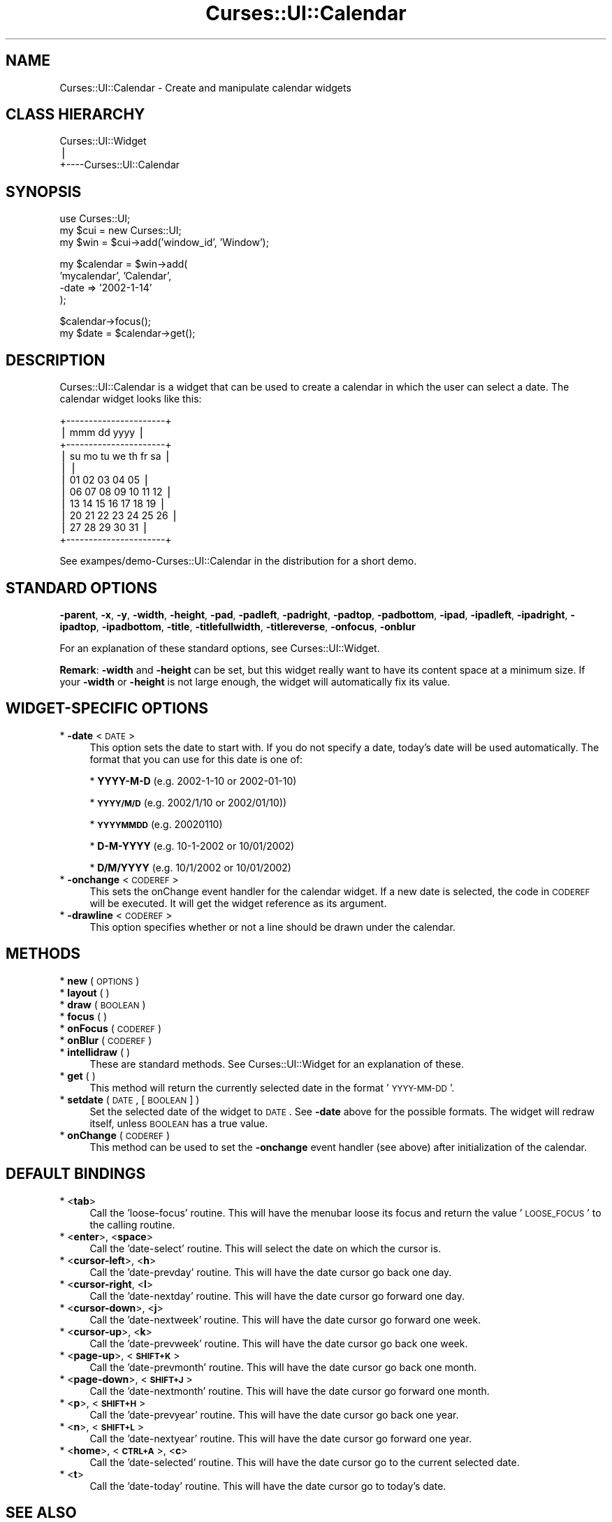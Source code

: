 .\" Automatically generated by Pod::Man v1.37, Pod::Parser v1.14
.\"
.\" Standard preamble:
.\" ========================================================================
.de Sh \" Subsection heading
.br
.if t .Sp
.ne 5
.PP
\fB\\$1\fR
.PP
..
.de Sp \" Vertical space (when we can't use .PP)
.if t .sp .5v
.if n .sp
..
.de Vb \" Begin verbatim text
.ft CW
.nf
.ne \\$1
..
.de Ve \" End verbatim text
.ft R
.fi
..
.\" Set up some character translations and predefined strings.  \*(-- will
.\" give an unbreakable dash, \*(PI will give pi, \*(L" will give a left
.\" double quote, and \*(R" will give a right double quote.  | will give a
.\" real vertical bar.  \*(C+ will give a nicer C++.  Capital omega is used to
.\" do unbreakable dashes and therefore won't be available.  \*(C` and \*(C'
.\" expand to `' in nroff, nothing in troff, for use with C<>.
.tr \(*W-|\(bv\*(Tr
.ds C+ C\v'-.1v'\h'-1p'\s-2+\h'-1p'+\s0\v'.1v'\h'-1p'
.ie n \{\
.    ds -- \(*W-
.    ds PI pi
.    if (\n(.H=4u)&(1m=24u) .ds -- \(*W\h'-12u'\(*W\h'-12u'-\" diablo 10 pitch
.    if (\n(.H=4u)&(1m=20u) .ds -- \(*W\h'-12u'\(*W\h'-8u'-\"  diablo 12 pitch
.    ds L" ""
.    ds R" ""
.    ds C` ""
.    ds C' ""
'br\}
.el\{\
.    ds -- \|\(em\|
.    ds PI \(*p
.    ds L" ``
.    ds R" ''
'br\}
.\"
.\" If the F register is turned on, we'll generate index entries on stderr for
.\" titles (.TH), headers (.SH), subsections (.Sh), items (.Ip), and index
.\" entries marked with X<> in POD.  Of course, you'll have to process the
.\" output yourself in some meaningful fashion.
.if \nF \{\
.    de IX
.    tm Index:\\$1\t\\n%\t"\\$2"
..
.    nr % 0
.    rr F
.\}
.\"
.\" For nroff, turn off justification.  Always turn off hyphenation; it makes
.\" way too many mistakes in technical documents.
.hy 0
.if n .na
.\"
.\" Accent mark definitions (@(#)ms.acc 1.5 88/02/08 SMI; from UCB 4.2).
.\" Fear.  Run.  Save yourself.  No user-serviceable parts.
.    \" fudge factors for nroff and troff
.if n \{\
.    ds #H 0
.    ds #V .8m
.    ds #F .3m
.    ds #[ \f1
.    ds #] \fP
.\}
.if t \{\
.    ds #H ((1u-(\\\\n(.fu%2u))*.13m)
.    ds #V .6m
.    ds #F 0
.    ds #[ \&
.    ds #] \&
.\}
.    \" simple accents for nroff and troff
.if n \{\
.    ds ' \&
.    ds ` \&
.    ds ^ \&
.    ds , \&
.    ds ~ ~
.    ds /
.\}
.if t \{\
.    ds ' \\k:\h'-(\\n(.wu*8/10-\*(#H)'\'\h"|\\n:u"
.    ds ` \\k:\h'-(\\n(.wu*8/10-\*(#H)'\`\h'|\\n:u'
.    ds ^ \\k:\h'-(\\n(.wu*10/11-\*(#H)'^\h'|\\n:u'
.    ds , \\k:\h'-(\\n(.wu*8/10)',\h'|\\n:u'
.    ds ~ \\k:\h'-(\\n(.wu-\*(#H-.1m)'~\h'|\\n:u'
.    ds / \\k:\h'-(\\n(.wu*8/10-\*(#H)'\z\(sl\h'|\\n:u'
.\}
.    \" troff and (daisy-wheel) nroff accents
.ds : \\k:\h'-(\\n(.wu*8/10-\*(#H+.1m+\*(#F)'\v'-\*(#V'\z.\h'.2m+\*(#F'.\h'|\\n:u'\v'\*(#V'
.ds 8 \h'\*(#H'\(*b\h'-\*(#H'
.ds o \\k:\h'-(\\n(.wu+\w'\(de'u-\*(#H)/2u'\v'-.3n'\*(#[\z\(de\v'.3n'\h'|\\n:u'\*(#]
.ds d- \h'\*(#H'\(pd\h'-\w'~'u'\v'-.25m'\f2\(hy\fP\v'.25m'\h'-\*(#H'
.ds D- D\\k:\h'-\w'D'u'\v'-.11m'\z\(hy\v'.11m'\h'|\\n:u'
.ds th \*(#[\v'.3m'\s+1I\s-1\v'-.3m'\h'-(\w'I'u*2/3)'\s-1o\s+1\*(#]
.ds Th \*(#[\s+2I\s-2\h'-\w'I'u*3/5'\v'-.3m'o\v'.3m'\*(#]
.ds ae a\h'-(\w'a'u*4/10)'e
.ds Ae A\h'-(\w'A'u*4/10)'E
.    \" corrections for vroff
.if v .ds ~ \\k:\h'-(\\n(.wu*9/10-\*(#H)'\s-2\u~\d\s+2\h'|\\n:u'
.if v .ds ^ \\k:\h'-(\\n(.wu*10/11-\*(#H)'\v'-.4m'^\v'.4m'\h'|\\n:u'
.    \" for low resolution devices (crt and lpr)
.if \n(.H>23 .if \n(.V>19 \
\{\
.    ds : e
.    ds 8 ss
.    ds o a
.    ds d- d\h'-1'\(ga
.    ds D- D\h'-1'\(hy
.    ds th \o'bp'
.    ds Th \o'LP'
.    ds ae ae
.    ds Ae AE
.\}
.rm #[ #] #H #V #F C
.\" ========================================================================
.\"
.IX Title "Curses::UI::Calendar 3"
.TH Curses::UI::Calendar 3 "2003-10-15" "perl v5.8.3" "User Contributed Perl Documentation"
.SH "NAME"
Curses::UI::Calendar \- Create and manipulate calendar widgets
.SH "CLASS HIERARCHY"
.IX Header "CLASS HIERARCHY"
.Vb 3
\& Curses::UI::Widget
\&    |
\&    +----Curses::UI::Calendar
.Ve
.SH "SYNOPSIS"
.IX Header "SYNOPSIS"
.Vb 3
\&    use Curses::UI;
\&    my $cui = new Curses::UI;
\&    my $win = $cui->add('window_id', 'Window');
.Ve
.PP
.Vb 4
\&    my $calendar = $win->add(
\&        'mycalendar', 'Calendar',
\&    -date    => '2002-1-14'
\&    );
.Ve
.PP
.Vb 2
\&    $calendar->focus();
\&    my $date = $calendar->get();
.Ve
.SH "DESCRIPTION"
.IX Header "DESCRIPTION"
Curses::UI::Calendar is a widget that can be used to create 
a calendar in which the user can select a date. The calendar
widget looks like this:
.PP
.Vb 11
\&  +----------------------+
\&  | mmm dd          yyyy | 
\&  +----------------------+
\&  | su mo tu we th fr sa |
\&  |                      |
\&  |       01 02 03 04 05 |
\&  | 06 07 08 09 10 11 12 |
\&  | 13 14 15 16 17 18 19 |
\&  | 20 21 22 23 24 25 26 |
\&  | 27 28 29 30 31       |
\&  +----------------------+
.Ve
.PP
See exampes/demo\-Curses::UI::Calendar in the distribution
for a short demo.
.SH "STANDARD OPTIONS"
.IX Header "STANDARD OPTIONS"
\&\fB\-parent\fR, \fB\-x\fR, \fB\-y\fR, \fB\-width\fR, \fB\-height\fR, 
\&\fB\-pad\fR, \fB\-padleft\fR, \fB\-padright\fR, \fB\-padtop\fR, \fB\-padbottom\fR,
\&\fB\-ipad\fR, \fB\-ipadleft\fR, \fB\-ipadright\fR, \fB\-ipadtop\fR, \fB\-ipadbottom\fR,
\&\fB\-title\fR, \fB\-titlefullwidth\fR, \fB\-titlereverse\fR, \fB\-onfocus\fR,
\&\fB\-onblur\fR
.PP
For an explanation of these standard options, see 
Curses::UI::Widget.
.PP
\&\fBRemark\fR: \fB\-width\fR and \fB\-height\fR can be set, but this widget 
really want to have its content space at a minimum size. If your
\&\fB\-width\fR or \fB\-height\fR is not large enough, the widget will
automatically fix its value.
.SH "WIDGET-SPECIFIC OPTIONS"
.IX Header "WIDGET-SPECIFIC OPTIONS"
.IP "* \fB\-date\fR < \s-1DATE\s0 >" 4
.IX Item "-date < DATE >"
This option sets the date to start with. 
If you do not specify a date, today's 
date will be used automatically. The format that 
you can use for this date is one of:
.Sp
* \fBYYYY-M-D\fR (e.g. 2002\-1\-10 or 2002\-01\-10)
.Sp
* \fB\s-1YYYY/M/D\s0\fR (e.g. 2002/1/10 or 2002/01/10))
.Sp
* \fB\s-1YYYYMMDD\s0\fR (e.g. 20020110)
.Sp
* \fBD\-M-YYYY\fR (e.g. 10\-1\-2002 or 10/01/2002)
.Sp
* \fBD/M/YYYY\fR (e.g. 10/1/2002 or 10/01/2002)
.IP "* \fB\-onchange\fR < \s-1CODEREF\s0 >" 4
.IX Item "-onchange < CODEREF >"
This sets the onChange event handler for the calendar widget.
If a new date is selected, the code in \s-1CODEREF\s0 will be executed.
It will get the widget reference as its argument.
.IP "* \fB\-drawline\fR < \s-1CODEREF\s0 >" 4
.IX Item "-drawline < CODEREF >"
This option specifies whether or not a line should be drawn under
the calendar.
.SH "METHODS"
.IX Header "METHODS"
.IP "* \fBnew\fR ( \s-1OPTIONS\s0 )" 4
.IX Item "new ( OPTIONS )"
.PD 0
.IP "* \fBlayout\fR ( )" 4
.IX Item "layout ( )"
.IP "* \fBdraw\fR ( \s-1BOOLEAN\s0 )" 4
.IX Item "draw ( BOOLEAN )"
.IP "* \fBfocus\fR ( )" 4
.IX Item "focus ( )"
.IP "* \fBonFocus\fR ( \s-1CODEREF\s0 )" 4
.IX Item "onFocus ( CODEREF )"
.IP "* \fBonBlur\fR ( \s-1CODEREF\s0 )" 4
.IX Item "onBlur ( CODEREF )"
.IP "* \fBintellidraw\fR ( )" 4
.IX Item "intellidraw ( )"
.PD
These are standard methods. See Curses::UI::Widget 
for an explanation of these.
.IP "* \fBget\fR ( )" 4
.IX Item "get ( )"
This method will return the currently selected date in the
format '\s-1YYYY\-MM\-DD\s0'.
.IP "* \fBsetdate\fR ( \s-1DATE\s0, [\s-1BOOLEAN\s0] )" 4
.IX Item "setdate ( DATE, [BOOLEAN] )"
Set the selected date of the widget to \s-1DATE\s0. See \fB\-date\fR above for
the possible formats. The widget will redraw itself, unless \s-1BOOLEAN\s0
has a true value.
.IP "* \fBonChange\fR ( \s-1CODEREF\s0 )" 4
.IX Item "onChange ( CODEREF )"
This method can be used to set the \fB\-onchange\fR event handler
(see above) after initialization of the calendar. 
.SH "DEFAULT BINDINGS"
.IX Header "DEFAULT BINDINGS"
.IP "* <\fBtab\fR>" 4
.IX Item "<tab>"
Call the 'loose\-focus' routine. This will have the menubar
loose its focus and return the value '\s-1LOOSE_FOCUS\s0' to
the calling routine.
.IP "* <\fBenter\fR>, <\fBspace\fR>" 4
.IX Item "<enter>, <space>"
Call the 'date\-select' routine. This will select the date on
which the cursor is.
.IP "* <\fBcursor-left\fR>, <\fBh\fR>" 4
.IX Item "<cursor-left>, <h>"
Call the 'date\-prevday' routine. This will have the date 
cursor go back one day.
.IP "* <\fBcursor-right\fR, <\fBl\fR>" 4
.IX Item "<cursor-right, <l>"
Call the 'date\-nextday' routine. This will have the 
date cursor go forward one day.
.IP "* <\fBcursor-down\fR>, <\fBj\fR>" 4
.IX Item "<cursor-down>, <j>"
Call the 'date\-nextweek' routine. This will have the 
date cursor go forward one week.
.IP "* <\fBcursor-up\fR>, <\fBk\fR>" 4
.IX Item "<cursor-up>, <k>"
Call the 'date\-prevweek' routine. This will have the 
date cursor go back one week.
.IP "* <\fBpage-up\fR>, <\fB\s-1SHIFT+K\s0\fR>" 4
.IX Item "<page-up>, <SHIFT+K>"
Call the 'date\-prevmonth' routine. This will have the 
date cursor go back one month.
.IP "* <\fBpage-down\fR>, <\fB\s-1SHIFT+J\s0\fR>" 4
.IX Item "<page-down>, <SHIFT+J>"
Call the 'date\-nextmonth' routine. This will have the 
date cursor go forward one month.
.IP "* <\fBp\fR>, <\fB\s-1SHIFT+H\s0\fR>" 4
.IX Item "<p>, <SHIFT+H>"
Call the 'date\-prevyear' routine. This will have the 
date cursor go back one year.
.IP "* <\fBn\fR>, <\fB\s-1SHIFT+L\s0\fR>" 4
.IX Item "<n>, <SHIFT+L>"
Call the 'date\-nextyear' routine. This will have the 
date cursor go forward one year.
.IP "* <\fBhome\fR>, <\fB\s-1CTRL+A\s0\fR>, <\fBc\fR>" 4
.IX Item "<home>, <CTRL+A>, <c>"
Call the 'date\-selected' routine. This will have the 
date cursor go to the current selected date.
.IP "* <\fBt\fR>" 4
.IX Item "<t>"
Call the 'date\-today' routine. This will have the date cursor
go to today's date.
.SH "SEE ALSO"
.IX Header "SEE ALSO"
Curses::UI, 
Curses::UI::Widget, 
Curses::UI::Common
.SH "AUTHOR"
.IX Header "AUTHOR"
Copyright (c) 2001\-2002 Maurice Makaay. All rights reserved.
.PP
Maintained by Marcus Thiesen (marcus@cpan.thiesenweb.de)
.PP
This package is free software and is provided \*(L"as is\*(R" without express
or implied warranty. It may be used, redistributed and/or modified
under the same terms as perl itself.
